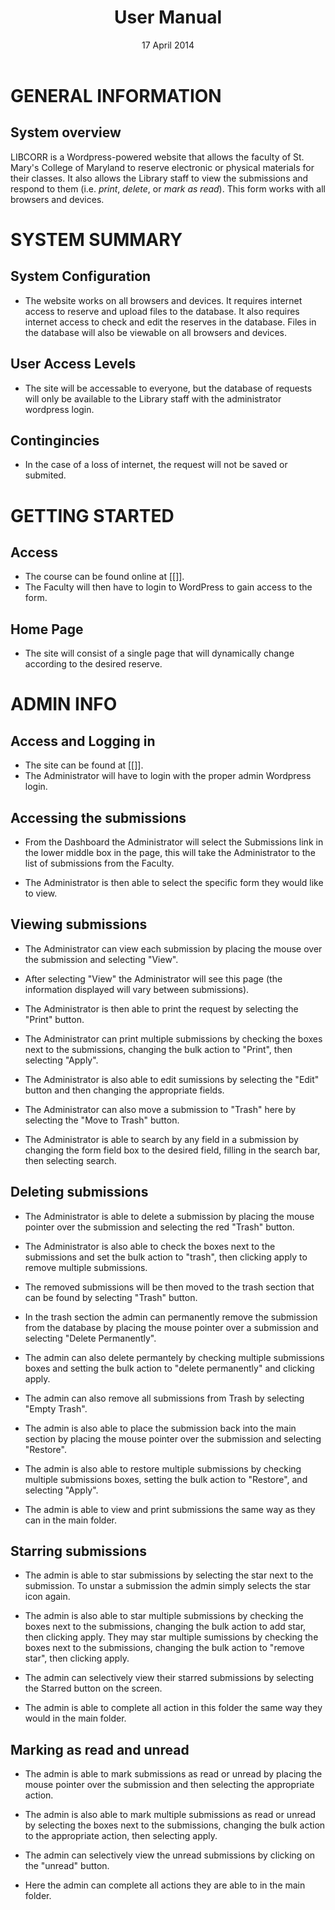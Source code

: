 #+TITLE: User Manual
#+DATE: 17 April 2014

# Keep in mind that this document is written in the present tense.
# The product is completely ready for use and the user has come to
# this page merely seeking instruction on how to use it.

* GENERAL INFORMATION

** System overview
LIBCORR is a Wordpress-powered website that
  allows the faculty of St. Mary's College of Maryland
  to reserve electronic or physical materials for their classes.
It also allows the Library staff to view the submissions and respond to them
  (i.e. /print/, /delete/, or /mark as read/).
This form works with all browsers and devices.

* SYSTEM SUMMARY

** System Configuration
- The website works on all browsers and devices.  It requires internet access to reserve and upload files to the database.  It also requires internet access to check and edit the reserves in the database.  Files in the database will also be viewable on all browsers and devices.

** User Access Levels
- The site will be accessable to everyone, but the database of requests will only be available to the Library staff with the administrator wordpress login.

** Contingincies
- In the case of a loss of internet, the request will not be saved or submited.


* GETTING STARTED

** Access
- The course can be found online at [[]].
- The Faculty will then have to login to WordPress to gain access to the form.


** Home Page
- The site will consist of a single page that will dynamically change according to the desired reserve.  




* ADMIN INFO

** Access and Logging in
- The site can be found at [[]].
- The Administrator will have to login with the proper admin Wordpress login.

** Accessing the submissions
- From the Dashboard the Administrator will select the Submissions link in the lower middle box in the page, this will take the Administrator to the list of submissions from the Faculty.
[[./img/dashboarduserstuff.png]]
- The Administrator is then able to select the specific form they would like to view.
[[./img/databasestuff.png]]

** Viewing submissions
- The Administrator can view each submission by placing the mouse over the submission and selecting "View".
[[./img/view.png]]
- After selecting "View" the Administrator will see this page (the information displayed will vary between submissions).
[[./img/submissionview.png]]
- The Administrator is then able to print the request by selecting the "Print" button.
[[./img/printsubmission.png]]
- The Administrator can print multiple submissions by checking the boxes next to the submissions, changing the bulk action to "Print", then selecting "Apply".
[[./img/bulkprint.png]]
- The Administrator is also able to edit sumissions by selecting the "Edit" button and then changing the appropriate fields.
[[./img/editinsubmission.png]]
- The Administrator can also move a submission to "Trash" here by selecting the "Move to Trash" button.
[[./img/movetotrashinsubmission.png]]
- The Administrator is able to search by any field in a submission by changing the form field box to the desired field, filling in the search bar, then selecting search.
[[./img/searchfunction.png]]

** Deleting submissions
- The Administrator is able to delete a submission by placing the mouse pointer over the submission and selecting the red "Trash" button.
[[./img/singledelete.png]]
- The Administrator is also able to check the boxes next to the submissions and set the bulk action to "trash", then clicking apply to remove multiple submissions.
[[./img/multipledeletefunction.png]]
- The removed submissions will be then moved to the trash section that can be found by selecting "Trash" button.
[[./img/trashfolder.png]]
[[./img/trashfolderview.png]]
- In the trash section the admin can permanently remove the submission from the database by placing the mouse pointer over a submission and selecting "Delete Permanently".
[[./img/singledelete.png]]
- The admin can also delete permantely by checking multiple submissions boxes and setting the bulk action to "delete permanently" and clicking apply.
[[./img/bulkdelete.png]]
- The admin can also remove all submissions from Trash by selecting "Empty Trash".
[[./img/emptytrash.png]]
- The admin is also able to place the submission back into the main section by placing the mouse pointer over the submission and selecting "Restore".
[[./img/singlerestore.png]]
- The admin is also able to restore multiple submissions by checking multiple submissions boxes, setting the bulk action to "Restore", and selecting "Apply".
[[./img/multiplerestore.png]]
- The admin is able to view and print submissions the same way as they can in the main folder.

** Starring submissions
- The admin is able to star submissions by selecting the star next to the submission.  To unstar a submission the admin simply selects the star icon again.
[[./img/starringsubmission.png]]
- The admin is also able to star multiple submissions by checking the boxes next to the submissions, changing the bulk action to add star, then clicking apply.  They may star multiple sumissions by checking the boxes next to the submissions, changing the bulk action to "remove star", then clicking apply.
[[./img/bulkaddstar.png]] [[./img/bulkremovestar.png]]
- The admin can selectively view their starred submissions by selecting the Starred button on the screen.
[[./img/starredfolder.png]]
- The admin is able to complete all action in this folder the same way they would in the main folder.

** Marking as read and unread
- The admin is able to mark submissions as read or unread by placing the mouse pointer over the submission and then selecting the appropriate action.
[[./img/markasread.png]] [[./img/markasunread.png]]
- The admin is also able to mark multiple submissions as read or unread by selecting the boxes next to the submissions, changing the bulk action to the appropriate action, then selecting apply.
[[./img/bulkmarkasread.png]] [[./img/bulkmarkasunread.png]]
- The admin can selectively view the unread submissions by clicking on the "unread" button.
[[./img/unreadfolder.png]]
- Here the admin can complete all actions they are able to in the main folder.
